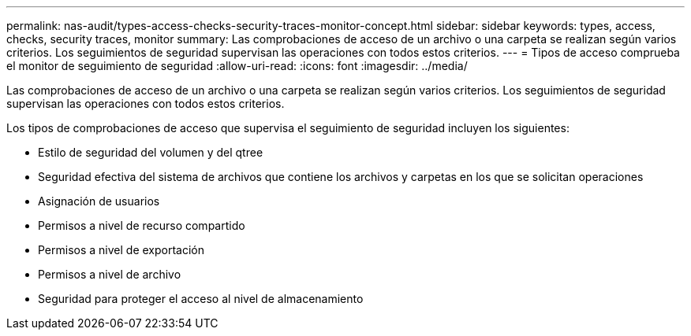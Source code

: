 ---
permalink: nas-audit/types-access-checks-security-traces-monitor-concept.html 
sidebar: sidebar 
keywords: types, access, checks, security traces, monitor 
summary: Las comprobaciones de acceso de un archivo o una carpeta se realizan según varios criterios. Los seguimientos de seguridad supervisan las operaciones con todos estos criterios. 
---
= Tipos de acceso comprueba el monitor de seguimiento de seguridad
:allow-uri-read: 
:icons: font
:imagesdir: ../media/


[role="lead"]
Las comprobaciones de acceso de un archivo o una carpeta se realizan según varios criterios. Los seguimientos de seguridad supervisan las operaciones con todos estos criterios.

Los tipos de comprobaciones de acceso que supervisa el seguimiento de seguridad incluyen los siguientes:

* Estilo de seguridad del volumen y del qtree
* Seguridad efectiva del sistema de archivos que contiene los archivos y carpetas en los que se solicitan operaciones
* Asignación de usuarios
* Permisos a nivel de recurso compartido
* Permisos a nivel de exportación
* Permisos a nivel de archivo
* Seguridad para proteger el acceso al nivel de almacenamiento

